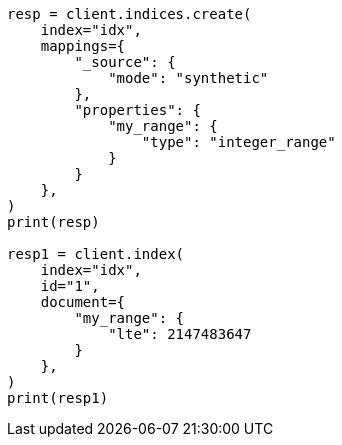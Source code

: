 // This file is autogenerated, DO NOT EDIT
// mapping/types/range.asciidoc:394

[source, python]
----
resp = client.indices.create(
    index="idx",
    mappings={
        "_source": {
            "mode": "synthetic"
        },
        "properties": {
            "my_range": {
                "type": "integer_range"
            }
        }
    },
)
print(resp)

resp1 = client.index(
    index="idx",
    id="1",
    document={
        "my_range": {
            "lte": 2147483647
        }
    },
)
print(resp1)
----
